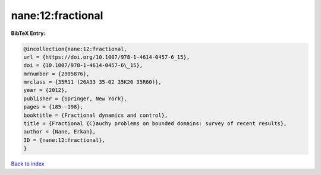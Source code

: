 nane:12:fractional
==================

.. :cite:t:`nane:12:fractional`

.. bibliography:: ../../All.bib

**BibTeX Entry:**

.. code-block:: bibtex

   @incollection{nane:12:fractional,
   url = {https://doi.org/10.1007/978-1-4614-0457-6_15},
   doi = {10.1007/978-1-4614-0457-6\_15},
   mrnumber = {2905876},
   mrclass = {35R11 (26A33 35-02 35K20 35R60)},
   year = {2012},
   publisher = {Springer, New York},
   pages = {185--198},
   booktitle = {Fractional dynamics and control},
   title = {Fractional {C}auchy problems on bounded domains: survey of recent results},
   author = {Nane, Erkan},
   ID = {nane:12:fractional},
   }

`Back to index <../index>`_
